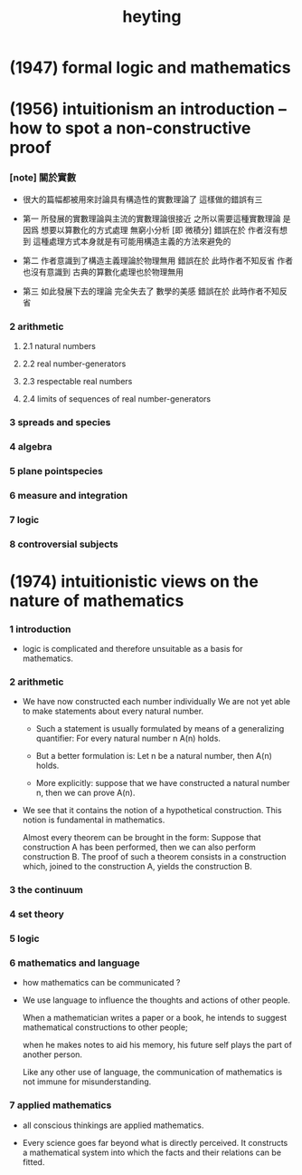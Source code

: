 #+title: heyting

* (1947) formal logic and mathematics

* (1956) intuitionism an introduction -- how to spot a non-constructive proof

*** [note] 關於實數

    - 很大的篇幅都被用來討論具有構造性的實數理論了
      這樣做的錯誤有三

    - 第一
      所發展的實數理論與主流的實數理論很接近
      之所以需要這種實數理論
      是因爲 想要以算數化的方式處理 無窮小分析 [即 微積分]
      錯誤在於 作者沒有想到
      這種處理方式本身就是有可能用構造主義的方法來避免的

    - 第二
      作者意識到了構造主義理論於物理無用
      錯誤在於 此時作者不知反省
      作者也沒有意識到 古典的算數化處理也於物理無用

    - 第三
      如此發展下去的理論 完全失去了 數學的美感
      錯誤在於 此時作者不知反省

*** 2 arithmetic

***** 2.1 natural numbers

***** 2.2 real number-generators

***** 2.3 respectable real numbers

***** 2.4 limits of sequences of real number-generators

*** 3 spreads and species

*** 4 algebra

*** 5 plane pointspecies

*** 6 measure and integration

*** 7 logic

*** 8 controversial subjects

* (1974) intuitionistic views on the nature of mathematics

*** 1 introduction

    - logic is complicated and therefore
      unsuitable as a basis for mathematics.

*** 2 arithmetic

    - We have now constructed each number individually
      We are not yet able to make statements
      about every natural number.

      - Such a statement is usually formulated
        by means of a generalizing  quantifier:
        For every natural number n A(n) holds.

      - But a better formulation is:
        Let n be a natural number, then A(n) holds.

      - More explicitly:
        suppose that we have constructed a natural number n,
        then we can prove A(n).

    - We see that it contains
      the notion of a hypothetical construction.
      This notion is fundamental in mathematics.

      Almost every theorem can be brought in the form:
      Suppose that construction A has been performed,
      then we can also perform construction B.
      The proof of such a theorem consists in a construction
      which, joined to the construction A,
      yields the construction B.

*** 3 the continuum

*** 4 set theory

*** 5 logic

*** 6 mathematics and language

    - how mathematics can be communicated ?

    - We use language to influence
      the thoughts and actions of other people.

      When a mathematician writes a paper or a book,
      he intends to suggest mathematical  constructions to other people;

      when he makes notes to aid his memory,
      his future self plays the part of another person.

      Like any other use of language, the communication of mathematics
      is not immune for misunderstanding.

*** 7 applied mathematics

    - all conscious thinkings are applied mathematics.

    - Every science goes far beyond what is directly perceived.
      It constructs a mathematical  system
      into which the facts and their relations can be fitted.
